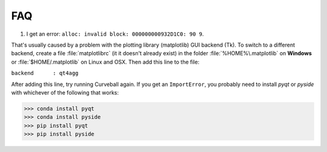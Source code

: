 FAQ
===

1. I get an error: ``alloc: invalid block: 000000000932D1C0: 90 9``.

That's usually caused by a problem with the plotting library (matplotlib) GUI backend (Tk).
To switch to a different backend, create a file :file:`matplotlibrc` (it it doesn't already exist) in the folder
:file:`%HOME%\.matplotlib` on **Windows** or :file:`$HOME/.matplotlib` on Linux and OSX.
Then add this line to the file:

``backend      : qt4agg``

After adding this line, try running Curveball again. 
If you get an ``ImportError``, you probably need to install *pyqt* or *pyside* with whichever of the following that works:

>>> conda install pyqt 
>>> conda install pyside
>>> pip install pyqt 
>>> pip install pyside



